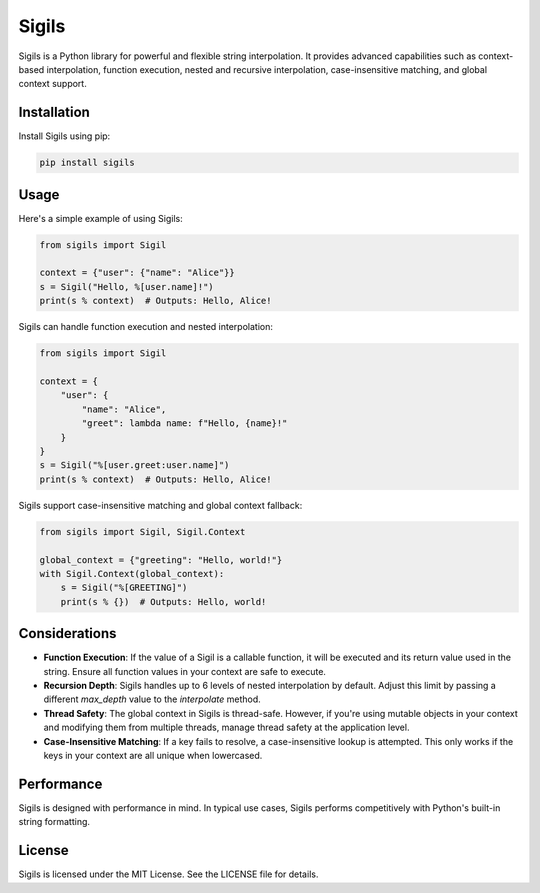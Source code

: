 ================
Sigils
================

Sigils is a Python library for powerful and flexible string interpolation. It provides advanced capabilities such as context-based interpolation, function execution, nested and recursive interpolation, case-insensitive matching, and global context support.

Installation
============

Install Sigils using pip:

.. code-block:: bash

    pip install sigils

Usage
=====

Here's a simple example of using Sigils:

.. code-block:: python

    from sigils import Sigil

    context = {"user": {"name": "Alice"}}
    s = Sigil("Hello, %[user.name]!")
    print(s % context)  # Outputs: Hello, Alice!

Sigils can handle function execution and nested interpolation:

.. code-block:: python

    from sigils import Sigil

    context = {
        "user": {
            "name": "Alice",
            "greet": lambda name: f"Hello, {name}!"
        }
    }
    s = Sigil("%[user.greet:user.name]")
    print(s % context)  # Outputs: Hello, Alice!

Sigils support case-insensitive matching and global context fallback:

.. code-block:: python

    from sigils import Sigil, Sigil.Context

    global_context = {"greeting": "Hello, world!"}
    with Sigil.Context(global_context):
        s = Sigil("%[GREETING]")
        print(s % {})  # Outputs: Hello, world!

Considerations
==============

- **Function Execution**: If the value of a Sigil is a callable function, it will be executed and its return value used in the string. Ensure all function values in your context are safe to execute.
- **Recursion Depth**: Sigils handles up to 6 levels of nested interpolation by default. Adjust this limit by passing a different `max_depth` value to the `interpolate` method.
- **Thread Safety**: The global context in Sigils is thread-safe. However, if you're using mutable objects in your context and modifying them from multiple threads, manage thread safety at the application level.
- **Case-Insensitive Matching**: If a key fails to resolve, a case-insensitive lookup is attempted. This only works if the keys in your context are all unique when lowercased.

Performance
===========

Sigils is designed with performance in mind. In typical use cases, Sigils performs competitively with Python's built-in string formatting.

License
=======

Sigils is licensed under the MIT License. See the LICENSE file for details.
